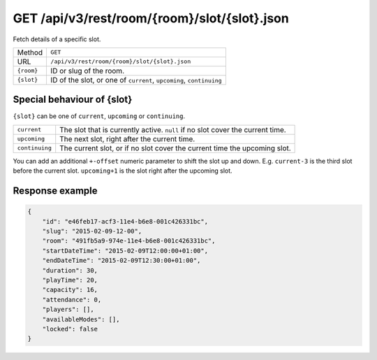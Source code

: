 GET /api/v3/rest/room/{room}/slot/{slot}.json
=============================================

Fetch details of a specific slot.

+------------+---------------------------------------------------------------------+
| Method     | ``GET``                                                             |
+------------+---------------------------------------------------------------------+
| URL        | ``/api/v3/rest/room/{room}/slot/{slot}.json``                       |
+------------+---------------------------------------------------------------------+
| ``{room}`` | ID or slug of the room.                                             |
+------------+---------------------------------------------------------------------+
| ``{slot}`` | ID of the slot, or one of ``current``, ``upcoming``, ``continuing`` |
+------------+---------------------------------------------------------------------+

Special behaviour of {slot}
---------------------------

``{slot}`` can be one of ``current``, ``upcoming`` or ``continuing``.

+----------------+--------------------------------------------------------------------------------+
| ``current``    | The slot that is currently active. ``null`` if no slot cover the current time. |
+----------------+--------------------------------------------------------------------------------+
| ``upcoming``   | The next slot, right after the current time.                                   |
+----------------+--------------------------------------------------------------------------------+
| ``continuing`` | The current slot, or if no slot cover the current time the upcoming slot.      |
+----------------+--------------------------------------------------------------------------------+

You can add an additional ``+-offset`` numeric parameter to shift the slot up and down.
E.g. ``current-3`` is the third slot before the current slot.
``upcoming+1`` is the slot right after the upcoming slot.

Response example
----------------

.. code:: json

   {
       "id": "e46feb17-acf3-11e4-b6e8-001c426331bc",
       "slug": "2015-02-09-12-00",
       "room": "491fb5a9-974e-11e4-b6e8-001c426331bc",
       "startDateTime": "2015-02-09T12:00:00+01:00",
       "endDateTime": "2015-02-09T12:30:00+01:00",
       "duration": 30,
       "playTime": 20,
       "capacity": 16,
       "attendance": 0,
       "players": [],
       "availableModes": [],
       "locked": false
   }
